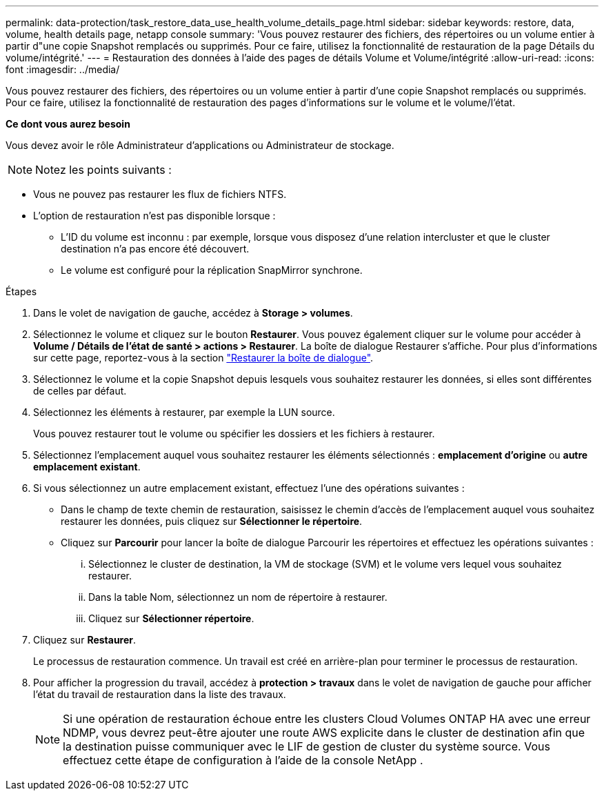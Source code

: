---
permalink: data-protection/task_restore_data_use_health_volume_details_page.html 
sidebar: sidebar 
keywords: restore, data, volume, health details page, netapp console 
summary: 'Vous pouvez restaurer des fichiers, des répertoires ou un volume entier à partir d"une copie Snapshot remplacés ou supprimés. Pour ce faire, utilisez la fonctionnalité de restauration de la page Détails du volume/intégrité.' 
---
= Restauration des données à l'aide des pages de détails Volume et Volume/intégrité
:allow-uri-read: 
:icons: font
:imagesdir: ../media/


[role="lead"]
Vous pouvez restaurer des fichiers, des répertoires ou un volume entier à partir d'une copie Snapshot remplacés ou supprimés. Pour ce faire, utilisez la fonctionnalité de restauration des pages d'informations sur le volume et le volume/l'état.

*Ce dont vous aurez besoin*

Vous devez avoir le rôle Administrateur d'applications ou Administrateur de stockage.


NOTE: Notez les points suivants :

* Vous ne pouvez pas restaurer les flux de fichiers NTFS.
* L'option de restauration n'est pas disponible lorsque :
+
** L'ID du volume est inconnu : par exemple, lorsque vous disposez d'une relation intercluster et que le cluster destination n'a pas encore été découvert.
** Le volume est configuré pour la réplication SnapMirror synchrone.




.Étapes
. Dans le volet de navigation de gauche, accédez à *Storage > volumes*.
. Sélectionnez le volume et cliquez sur le bouton *Restaurer*. Vous pouvez également cliquer sur le volume pour accéder à *Volume / Détails de l'état de santé > actions > Restaurer*. La boîte de dialogue Restaurer s'affiche. Pour plus d'informations sur cette page, reportez-vous à la section link:../data-protection/reference_restore_dialog_box.html["Restaurer la boîte de dialogue"].
. Sélectionnez le volume et la copie Snapshot depuis lesquels vous souhaitez restaurer les données, si elles sont différentes de celles par défaut.
. Sélectionnez les éléments à restaurer, par exemple la LUN source.
+
Vous pouvez restaurer tout le volume ou spécifier les dossiers et les fichiers à restaurer.

. Sélectionnez l'emplacement auquel vous souhaitez restaurer les éléments sélectionnés : *emplacement d'origine* ou *autre emplacement existant*.
. Si vous sélectionnez un autre emplacement existant, effectuez l'une des opérations suivantes :
+
** Dans le champ de texte chemin de restauration, saisissez le chemin d'accès de l'emplacement auquel vous souhaitez restaurer les données, puis cliquez sur *Sélectionner le répertoire*.
** Cliquez sur *Parcourir* pour lancer la boîte de dialogue Parcourir les répertoires et effectuez les opérations suivantes :
+
... Sélectionnez le cluster de destination, la VM de stockage (SVM) et le volume vers lequel vous souhaitez restaurer.
... Dans la table Nom, sélectionnez un nom de répertoire à restaurer.
... Cliquez sur *Sélectionner répertoire*.




. Cliquez sur *Restaurer*.
+
Le processus de restauration commence. Un travail est créé en arrière-plan pour terminer le processus de restauration.

. Pour afficher la progression du travail, accédez à *protection > travaux* dans le volet de navigation de gauche pour afficher l'état du travail de restauration dans la liste des travaux.
+
[NOTE]
====
Si une opération de restauration échoue entre les clusters Cloud Volumes ONTAP HA avec une erreur NDMP, vous devrez peut-être ajouter une route AWS explicite dans le cluster de destination afin que la destination puisse communiquer avec le LIF de gestion de cluster du système source. Vous effectuez cette étape de configuration à l’aide de la console NetApp .

====

